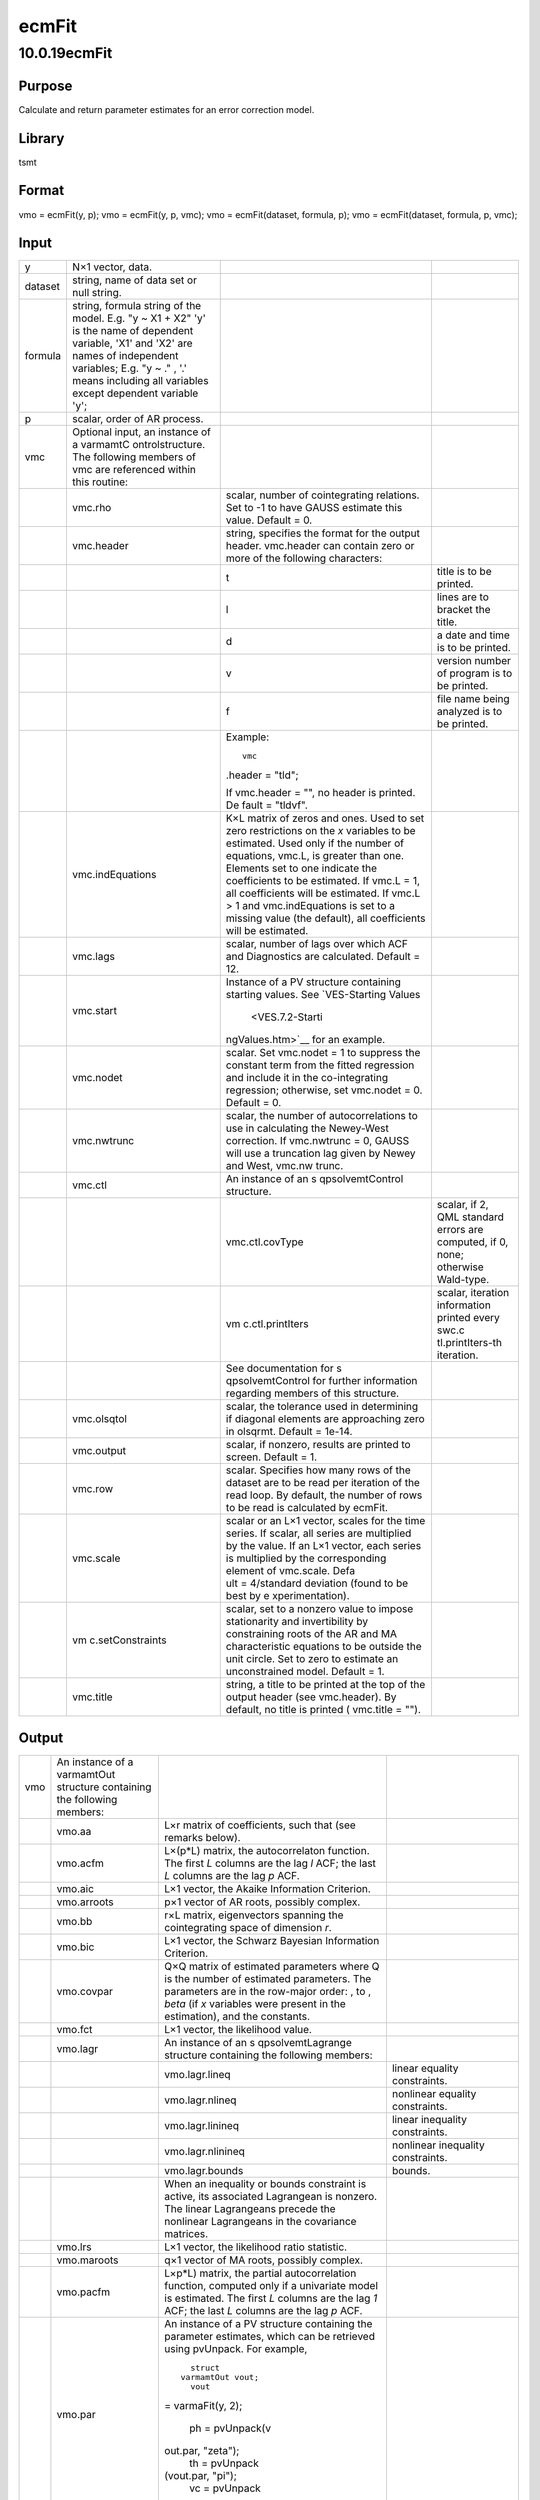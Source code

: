 ======
ecmFit
======

10.0.19ecmFit
=============

Purpose
-------

.. container::
   :name: Purpose

   Calculate and return parameter estimates for an error correction
   model.

Library
-------

.. container:: gfunc
   :name: Library

   tsmt

Format
------

.. container::
   :name: Format

   vmo = ecmFit(y, p);
   vmo = ecmFit(y, p, vmc);
   vmo = ecmFit(dataset, formula, p);
   vmo = ecmFit(dataset, formula, p, vmc);

Input
-----

.. container::
   :name: Input

   +---------+------------------+------------------+------------------+
   | y       | N×1 vector,      |                  |                  |
   |         | data.            |                  |                  |
   +---------+------------------+------------------+------------------+
   | dataset | string, name of  |                  |                  |
   |         | data set or null |                  |                  |
   |         | string.          |                  |                  |
   +---------+------------------+------------------+------------------+
   | formula | string, formula  |                  |                  |
   |         | string of the    |                  |                  |
   |         | model.           |                  |                  |
   |         | E.g. "y ~ X1 +   |                  |                  |
   |         | X2" 'y' is the   |                  |                  |
   |         | name of          |                  |                  |
   |         | dependent        |                  |                  |
   |         | variable, 'X1'   |                  |                  |
   |         | and 'X2' are     |                  |                  |
   |         | names of         |                  |                  |
   |         | independent      |                  |                  |
   |         | variables;       |                  |                  |
   |         | E.g. "y ~ ." ,   |                  |                  |
   |         | '.' means        |                  |                  |
   |         | including all    |                  |                  |
   |         | variables except |                  |                  |
   |         | dependent        |                  |                  |
   |         | variable 'y';    |                  |                  |
   +---------+------------------+------------------+------------------+
   | p       | scalar, order of |                  |                  |
   |         | AR process.      |                  |                  |
   +---------+------------------+------------------+------------------+
   | vmc     | Optional input,  |                  |                  |
   |         | an instance of a |                  |                  |
   |         | varmamtC         |                  |                  |
   |         | ontrolstructure. |                  |                  |
   |         | The following    |                  |                  |
   |         | members of vmc   |                  |                  |
   |         | are referenced   |                  |                  |
   |         | within this      |                  |                  |
   |         | routine:         |                  |                  |
   +---------+------------------+------------------+------------------+
   |         | vmc.rho          | scalar, number   |                  |
   |         |                  | of cointegrating |                  |
   |         |                  | relations. Set   |                  |
   |         |                  | to -1 to have    |                  |
   |         |                  | GAUSS estimate   |                  |
   |         |                  | this value.      |                  |
   |         |                  | Default = 0.     |                  |
   +---------+------------------+------------------+------------------+
   |         | vmc.header       | string,          |                  |
   |         |                  | specifies the    |                  |
   |         |                  | format for the   |                  |
   |         |                  | output header.   |                  |
   |         |                  | vmc.header can   |                  |
   |         |                  | contain zero or  |                  |
   |         |                  | more of the      |                  |
   |         |                  | following        |                  |
   |         |                  | characters:      |                  |
   +---------+------------------+------------------+------------------+
   |         |                  | t                | title is to be   |
   |         |                  |                  | printed.         |
   +---------+------------------+------------------+------------------+
   |         |                  | l                | lines are to     |
   |         |                  |                  | bracket the      |
   |         |                  |                  | title.           |
   +---------+------------------+------------------+------------------+
   |         |                  | d                | a date and time  |
   |         |                  |                  | is to be         |
   |         |                  |                  | printed.         |
   +---------+------------------+------------------+------------------+
   |         |                  | v                | version number   |
   |         |                  |                  | of program is to |
   |         |                  |                  | be printed.      |
   +---------+------------------+------------------+------------------+
   |         |                  | f                | file name being  |
   |         |                  |                  | analyzed is to   |
   |         |                  |                  | be printed.      |
   +---------+------------------+------------------+------------------+
   |         |                  | Example:         |                  |
   |         |                  |                  |                  |
   |         |                  | ::               |                  |
   |         |                  |                  |                  |
   |         |                  |    vmc           |                  |
   |         |                  | .header = "tld"; |                  |
   |         |                  |                  |                  |
   |         |                  | If               |                  |
   |         |                  | vmc.header = "", |                  |
   |         |                  | no header is     |                  |
   |         |                  | printed.         |                  |
   |         |                  | De               |                  |
   |         |                  | fault = "tldvf". |                  |
   +---------+------------------+------------------+------------------+
   |         | vmc.indEquations | K×L matrix of    |                  |
   |         |                  | zeros and ones.  |                  |
   |         |                  | Used to set zero |                  |
   |         |                  | restrictions on  |                  |
   |         |                  | the *x*          |                  |
   |         |                  | variables to be  |                  |
   |         |                  | estimated. Used  |                  |
   |         |                  | only if the      |                  |
   |         |                  | number of        |                  |
   |         |                  | equations,       |                  |
   |         |                  | vmc.L, is        |                  |
   |         |                  | greater than     |                  |
   |         |                  | one. Elements    |                  |
   |         |                  | set to one       |                  |
   |         |                  | indicate the     |                  |
   |         |                  | coefficients to  |                  |
   |         |                  | be estimated. If |                  |
   |         |                  | vmc.L = 1, all   |                  |
   |         |                  | coefficients     |                  |
   |         |                  | will be          |                  |
   |         |                  | estimated. If    |                  |
   |         |                  | vmc.L > 1 and    |                  |
   |         |                  | vmc.indEquations |                  |
   |         |                  | is set to a      |                  |
   |         |                  | missing value    |                  |
   |         |                  | (the default),   |                  |
   |         |                  | all coefficients |                  |
   |         |                  | will be          |                  |
   |         |                  | estimated.       |                  |
   +---------+------------------+------------------+------------------+
   |         | vmc.lags         | scalar, number   |                  |
   |         |                  | of lags over     |                  |
   |         |                  | which ACF and    |                  |
   |         |                  | Diagnostics are  |                  |
   |         |                  | calculated.      |                  |
   |         |                  | Default = 12.    |                  |
   +---------+------------------+------------------+------------------+
   |         | vmc.start        | Instance of a PV |                  |
   |         |                  | structure        |                  |
   |         |                  | containing       |                  |
   |         |                  | starting values. |                  |
   |         |                  | See              |                  |
   |         |                  | `VES-Starting    |                  |
   |         |                  | Values           |                  |
   |         |                  |  <VES.7.2-Starti |                  |
   |         |                  | ngValues.htm>`__ |                  |
   |         |                  | for an example.  |                  |
   +---------+------------------+------------------+------------------+
   |         | vmc.nodet        | scalar. Set      |                  |
   |         |                  | vmc.nodet = 1 to |                  |
   |         |                  | suppress the     |                  |
   |         |                  | constant term    |                  |
   |         |                  | from the fitted  |                  |
   |         |                  | regression and   |                  |
   |         |                  | include it in    |                  |
   |         |                  | the              |                  |
   |         |                  | co-integrating   |                  |
   |         |                  | regression;      |                  |
   |         |                  | otherwise, set   |                  |
   |         |                  | vmc.nodet = 0.   |                  |
   |         |                  | Default = 0.     |                  |
   +---------+------------------+------------------+------------------+
   |         | vmc.nwtrunc      | scalar, the      |                  |
   |         |                  | number of        |                  |
   |         |                  | autocorrelations |                  |
   |         |                  | to use in        |                  |
   |         |                  | calculating the  |                  |
   |         |                  | Newey-West       |                  |
   |         |                  | correction. If   |                  |
   |         |                  | vmc.nwtrunc = 0, |                  |
   |         |                  | GAUSS will use a |                  |
   |         |                  | truncation lag   |                  |
   |         |                  | given by Newey   |                  |
   |         |                  | and West,        |                  |
   |         |                  | vmc.nw           |                  |
   |         |                  | trunc\ |image3|. |                  |
   +---------+------------------+------------------+------------------+
   |         | vmc.ctl          | An instance of   |                  |
   |         |                  | an               |                  |
   |         |                  | s                |                  |
   |         |                  | qpsolvemtControl |                  |
   |         |                  | structure.       |                  |
   +---------+------------------+------------------+------------------+
   |         |                  | vmc.ctl.covType  | scalar, if 2,    |
   |         |                  |                  | QML standard     |
   |         |                  |                  | errors are       |
   |         |                  |                  | computed, if 0,  |
   |         |                  |                  | none; otherwise  |
   |         |                  |                  | Wald-type.       |
   +---------+------------------+------------------+------------------+
   |         |                  | vm               | scalar,          |
   |         |                  | c.ctl.printIters | iteration        |
   |         |                  |                  | information      |
   |         |                  |                  | printed every    |
   |         |                  |                  | swc.c            |
   |         |                  |                  | tl.printIters-th |
   |         |                  |                  | iteration.       |
   +---------+------------------+------------------+------------------+
   |         |                  | See              |                  |
   |         |                  | documentation    |                  |
   |         |                  | for              |                  |
   |         |                  | s                |                  |
   |         |                  | qpsolvemtControl |                  |
   |         |                  | for further      |                  |
   |         |                  | information      |                  |
   |         |                  | regarding        |                  |
   |         |                  | members of this  |                  |
   |         |                  | structure.       |                  |
   +---------+------------------+------------------+------------------+
   |         | vmc.olsqtol      | scalar, the      |                  |
   |         |                  | tolerance used   |                  |
   |         |                  | in determining   |                  |
   |         |                  | if diagonal      |                  |
   |         |                  | elements are     |                  |
   |         |                  | approaching zero |                  |
   |         |                  | in olsqrmt.      |                  |
   |         |                  | Default = 1e-14. |                  |
   +---------+------------------+------------------+------------------+
   |         | vmc.output       | scalar, if       |                  |
   |         |                  | nonzero, results |                  |
   |         |                  | are printed to   |                  |
   |         |                  | screen.          |                  |
   |         |                  | Default = 1.     |                  |
   +---------+------------------+------------------+------------------+
   |         | vmc.row          | scalar.          |                  |
   |         |                  | Specifies how    |                  |
   |         |                  | many rows of the |                  |
   |         |                  | dataset are to   |                  |
   |         |                  | be read per      |                  |
   |         |                  | iteration of the |                  |
   |         |                  | read loop. By    |                  |
   |         |                  | default, the     |                  |
   |         |                  | number of rows   |                  |
   |         |                  | to be read is    |                  |
   |         |                  | calculated by    |                  |
   |         |                  | ecmFit.          |                  |
   +---------+------------------+------------------+------------------+
   |         | vmc.scale        | scalar or an L×1 |                  |
   |         |                  | vector, scales   |                  |
   |         |                  | for the time     |                  |
   |         |                  | series. If       |                  |
   |         |                  | scalar, all      |                  |
   |         |                  | series are       |                  |
   |         |                  | multiplied by    |                  |
   |         |                  | the value. If an |                  |
   |         |                  | L×1 vector, each |                  |
   |         |                  | series is        |                  |
   |         |                  | multiplied by    |                  |
   |         |                  | the              |                  |
   |         |                  | corresponding    |                  |
   |         |                  | element of       |                  |
   |         |                  | vmc.scale.       |                  |
   |         |                  | Defa             |                  |
   |         |                  | ult = 4/standard |                  |
   |         |                  | deviation (found |                  |
   |         |                  | to be best by    |                  |
   |         |                  | e                |                  |
   |         |                  | xperimentation). |                  |
   +---------+------------------+------------------+------------------+
   |         | vm               | scalar, set to a |                  |
   |         | c.setConstraints | nonzero value to |                  |
   |         |                  | impose           |                  |
   |         |                  | stationarity and |                  |
   |         |                  | invertibility by |                  |
   |         |                  | constraining     |                  |
   |         |                  | roots of the AR  |                  |
   |         |                  | and MA           |                  |
   |         |                  | characteristic   |                  |
   |         |                  | equations to be  |                  |
   |         |                  | outside the unit |                  |
   |         |                  | circle. Set to   |                  |
   |         |                  | zero to estimate |                  |
   |         |                  | an unconstrained |                  |
   |         |                  | model.           |                  |
   |         |                  | Default = 1.     |                  |
   +---------+------------------+------------------+------------------+
   |         | vmc.title        | string, a title  |                  |
   |         |                  | to be printed at |                  |
   |         |                  | the top of the   |                  |
   |         |                  | output header    |                  |
   |         |                  | (see             |                  |
   |         |                  | vmc.header). By  |                  |
   |         |                  | default, no      |                  |
   |         |                  | title is printed |                  |
   |         |                  | (                |                  |
   |         |                  | vmc.title = ""). |                  |
   +---------+------------------+------------------+------------------+

Output
------

.. container::
   :name: Output

   +-----+-------------------+-------------------+-------------------+
   | vmo | An instance of a  |                   |                   |
   |     | varmamtOut        |                   |                   |
   |     | structure         |                   |                   |
   |     | containing the    |                   |                   |
   |     | following         |                   |                   |
   |     | members:          |                   |                   |
   +-----+-------------------+-------------------+-------------------+
   |     | vmo.aa            | L×r matrix of     |                   |
   |     |                   | coefficients,     |                   |
   |     |                   | such that         |                   |
   |     |                   | |image12| (see    |                   |
   |     |                   | remarks below).   |                   |
   +-----+-------------------+-------------------+-------------------+
   |     | vmo.acfm          | L×(p*L) matrix,   |                   |
   |     |                   | the               |                   |
   |     |                   | autocorrelaton    |                   |
   |     |                   | function. The     |                   |
   |     |                   | first *L* columns |                   |
   |     |                   | are the lag *l*   |                   |
   |     |                   | ACF; the last *L* |                   |
   |     |                   | columns are the   |                   |
   |     |                   | lag *p* ACF.      |                   |
   +-----+-------------------+-------------------+-------------------+
   |     | vmo.aic           | L×1 vector, the   |                   |
   |     |                   | Akaike            |                   |
   |     |                   | Information       |                   |
   |     |                   | Criterion.        |                   |
   +-----+-------------------+-------------------+-------------------+
   |     | vmo.arroots       | p×1 vector of AR  |                   |
   |     |                   | roots, possibly   |                   |
   |     |                   | complex.          |                   |
   +-----+-------------------+-------------------+-------------------+
   |     | vmo.bb            | r×L matrix,       |                   |
   |     |                   | eigenvectors      |                   |
   |     |                   | spanning the      |                   |
   |     |                   | cointegrating     |                   |
   |     |                   | space of          |                   |
   |     |                   | dimension *r*.    |                   |
   +-----+-------------------+-------------------+-------------------+
   |     | vmo.bic           | L×1 vector, the   |                   |
   |     |                   | Schwarz Bayesian  |                   |
   |     |                   | Information       |                   |
   |     |                   | Criterion.        |                   |
   +-----+-------------------+-------------------+-------------------+
   |     | vmo.covpar        | Q×Q matrix of     |                   |
   |     |                   | estimated         |                   |
   |     |                   | parameters where  |                   |
   |     |                   | Q is the number   |                   |
   |     |                   | of estimated      |                   |
   |     |                   | parameters. The   |                   |
   |     |                   | parameters are in |                   |
   |     |                   | the row-major     |                   |
   |     |                   | order: |image13|, |                   |
   |     |                   | |image14| to      |                   |
   |     |                   | |image15|, *beta* |                   |
   |     |                   | (if *x* variables |                   |
   |     |                   | were present in   |                   |
   |     |                   | the estimation),  |                   |
   |     |                   | and the           |                   |
   |     |                   | constants.        |                   |
   +-----+-------------------+-------------------+-------------------+
   |     | vmo.fct           | L×1 vector, the   |                   |
   |     |                   | likelihood value. |                   |
   +-----+-------------------+-------------------+-------------------+
   |     | vmo.lagr          | An instance of an |                   |
   |     |                   | s                 |                   |
   |     |                   | qpsolvemtLagrange |                   |
   |     |                   | structure         |                   |
   |     |                   | containing the    |                   |
   |     |                   | following         |                   |
   |     |                   | members:          |                   |
   +-----+-------------------+-------------------+-------------------+
   |     |                   | vmo.lagr.lineq    | linear equality   |
   |     |                   |                   | constraints.      |
   +-----+-------------------+-------------------+-------------------+
   |     |                   | vmo.lagr.nlineq   | nonlinear         |
   |     |                   |                   | equality          |
   |     |                   |                   | constraints.      |
   +-----+-------------------+-------------------+-------------------+
   |     |                   | vmo.lagr.linineq  | linear inequality |
   |     |                   |                   | constraints.      |
   +-----+-------------------+-------------------+-------------------+
   |     |                   | vmo.lagr.nlinineq | nonlinear         |
   |     |                   |                   | inequality        |
   |     |                   |                   | constraints.      |
   +-----+-------------------+-------------------+-------------------+
   |     |                   | vmo.lagr.bounds   | bounds.           |
   +-----+-------------------+-------------------+-------------------+
   |     |                   | When an           |                   |
   |     |                   | inequality or     |                   |
   |     |                   | bounds constraint |                   |
   |     |                   | is active, its    |                   |
   |     |                   | associated        |                   |
   |     |                   | Lagrangean is     |                   |
   |     |                   | nonzero. The      |                   |
   |     |                   | linear            |                   |
   |     |                   | Lagrangeans       |                   |
   |     |                   | precede the       |                   |
   |     |                   | nonlinear         |                   |
   |     |                   | Lagrangeans in    |                   |
   |     |                   | the covariance    |                   |
   |     |                   | matrices.         |                   |
   +-----+-------------------+-------------------+-------------------+
   |     | vmo.lrs           | L×1 vector, the   |                   |
   |     |                   | likelihood ratio  |                   |
   |     |                   | statistic.        |                   |
   +-----+-------------------+-------------------+-------------------+
   |     | vmo.maroots       | q×1 vector of MA  |                   |
   |     |                   | roots, possibly   |                   |
   |     |                   | complex.          |                   |
   +-----+-------------------+-------------------+-------------------+
   |     | vmo.pacfm         | L×p*L) matrix,    |                   |
   |     |                   | the partial       |                   |
   |     |                   | autocorrelation   |                   |
   |     |                   | function,         |                   |
   |     |                   | computed only if  |                   |
   |     |                   | a univariate      |                   |
   |     |                   | model is          |                   |
   |     |                   | estimated. The    |                   |
   |     |                   | first *L* columns |                   |
   |     |                   | are the lag *1*   |                   |
   |     |                   | ACF; the last *L* |                   |
   |     |                   | columns are the   |                   |
   |     |                   | lag *p* ACF.      |                   |
   +-----+-------------------+-------------------+-------------------+
   |     | vmo.par           | An instance of a  |                   |
   |     |                   | PV structure      |                   |
   |     |                   | containing the    |                   |
   |     |                   | parameter         |                   |
   |     |                   | estimates, which  |                   |
   |     |                   | can be retrieved  |                   |
   |     |                   | using pvUnpack.   |                   |
   |     |                   | For example,      |                   |
   |     |                   |                   |                   |
   |     |                   | ::                |                   |
   |     |                   |                   |                   |
   |     |                   |    struct         |                   |
   |     |                   |  varmamtOut vout; |                   |
   |     |                   |    vout           |                   |
   |     |                   | = varmaFit(y, 2); |                   |
   |     |                   |                   |                   |
   |     |                   |   ph = pvUnpack(v |                   |
   |     |                   | out.par, "zeta"); |                   |
   |     |                   |    th = pvUnpack  |                   |
   |     |                   | (vout.par, "pi"); |                   |
   |     |                   |    vc = pvUnpack  |                   |
   |     |                   | (vout.par, "vc"); |                   |
   +-----+-------------------+-------------------+-------------------+
   |     |                   | The complete set  |                   |
   |     |                   | of parameter      |                   |
   |     |                   | matrices and      |                   |
   |     |                   | arrays that can   |                   |
   |     |                   | be unpacked       |                   |
   |     |                   | depending on the  |                   |
   |     |                   | model is:         |                   |
   +-----+-------------------+-------------------+-------------------+
   |     |                   | phi               | L×p×p array,      |
   |     |                   |                   | autoregression    |
   |     |                   |                   | coefficients.     |
   +-----+-------------------+-------------------+-------------------+
   |     |                   | theta             | L×q×q array,      |
   |     |                   |                   | moving average    |
   |     |                   |                   | coefficients.     |
   +-----+-------------------+-------------------+-------------------+
   |     |                   | vc                | L×L residual      |
   |     |                   |                   | covariance        |
   |     |                   |                   | matrix.           |
   +-----+-------------------+-------------------+-------------------+
   |     |                   | beta              | L×K regression    |
   |     |                   |                   | coefficient       |
   |     |                   |                   | matrix.           |
   +-----+-------------------+-------------------+-------------------+
   |     |                   | beta0             | L×1 constant      |
   |     |                   |                   | vector.           |
   +-----+-------------------+-------------------+-------------------+
   |     |                   | zeta              | L×p×ar array of   |
   |     |                   |                   | ecm coefficients. |
   +-----+-------------------+-------------------+-------------------+
   |     |                   | pi                | L×L matrix. *Note |
   |     |                   |                   | that 'pi' is a    |
   |     |                   |                   | reserved word in  |
   |     |                   |                   | GAUSS. Users will |
   |     |                   |                   | need to assign    |
   |     |                   |                   | this to a         |
   |     |                   |                   | different         |
   |     |                   |                   | variable name.*   |
   +-----+-------------------+-------------------+-------------------+
   |     | vmo.portman       | vmc.lags-(p+q)×3  |                   |
   |     |                   | matrix of         |                   |
   |     |                   | portmanteau       |                   |
   |     |                   | statistics for    |                   |
   |     |                   | the multivariate  |                   |
   |     |                   | model and         |                   |
   |     |                   | Ljung-Box         |                   |
   |     |                   | statistics for    |                   |
   |     |                   | the univariate    |                   |
   |     |                   | model. The time   |                   |
   |     |                   | period is in      |                   |
   |     |                   | column one, the   |                   |
   |     |                   | *Qs*              |                   |
   |     |                   | (portmanteau)     |                   |
   |     |                   | statistic in      |                   |
   |     |                   | column two and    |                   |
   |     |                   | the p_value in    |                   |
   |     |                   | column three.     |                   |
   +-----+-------------------+-------------------+-------------------+
   |     | vmo.residuals     | T×L matrix,       |                   |
   |     |                   | residuals.        |                   |
   +-----+-------------------+-------------------+-------------------+
   |     | vmo.retcode       | 2×1 vector,       |                   |
   |     |                   | return code.      |                   |
   |     |                   | First element:    |                   |
   +-----+-------------------+-------------------+-------------------+
   |     |                   | **0**             | normal            |
   |     |                   |                   | convergence.      |
   +-----+-------------------+-------------------+-------------------+
   |     |                   | **1**             | forced exit.      |
   +-----+-------------------+-------------------+-------------------+
   |     |                   | **2**             | maximum number of |
   |     |                   |                   | iterations        |
   |     |                   |                   | exceeded.         |
   +-----+-------------------+-------------------+-------------------+
   |     |                   | **3**             | function          |
   |     |                   |                   | calculation       |
   |     |                   |                   | failed.           |
   +-----+-------------------+-------------------+-------------------+
   |     |                   | **4**             | gradient          |
   |     |                   |                   | calculation       |
   |     |                   |                   | failed.           |
   +-----+-------------------+-------------------+-------------------+
   |     |                   | **5**             | Hessian           |
   |     |                   |                   | calculation       |
   |     |                   |                   | failed.           |
   +-----+-------------------+-------------------+-------------------+
   |     |                   | **6**             | line search       |
   |     |                   |                   | failed.           |
   +-----+-------------------+-------------------+-------------------+
   |     |                   | **7**             | error with        |
   |     |                   |                   | constraints.      |
   +-----+-------------------+-------------------+-------------------+
   |     |                   | Second element:   |                   |
   +-----+-------------------+-------------------+-------------------+
   |     |                   | **0**             | covariance matrix |
   |     |                   |                   | of parameters     |
   |     |                   |                   | failed.           |
   +-----+-------------------+-------------------+-------------------+
   |     |                   | **1**             | ML covariance     |
   |     |                   |                   | matrix.           |
   +-----+-------------------+-------------------+-------------------+
   |     |                   | **2**             | QML covariance    |
   |     |                   |                   | matrix.           |
   +-----+-------------------+-------------------+-------------------+
   |     |                   | **3**             | Cross-Product     |
   |     |                   |                   | covariance        |
   |     |                   |                   | matrix.           |
   +-----+-------------------+-------------------+-------------------+
   |     | vmo.ss            | L×2 matrix, the   |                   |
   |     |                   | sum of squares    |                   |
   |     |                   | for Y in column   |                   |
   |     |                   | one and the sum   |                   |
   |     |                   | of squared error  |                   |
   |     |                   | in column two.    |                   |
   +-----+-------------------+-------------------+-------------------+
   |     | vmo.va            | r×1 vector,       |                   |
   |     |                   | eigenvalues.      |                   |
   +-----+-------------------+-------------------+-------------------+

Remarks
-------

.. container::
   :name: Remarks

   Errors are assumed to be distributed N(0, Q).

Example
-------

.. container::
   :name: Example

   ::

      new;
      cls,;
      library tsmt;

      //Load data
      fname = getGAUSSHome() $+ "pkgs/tsmt/examples/ecmmt.csv";
      y = csvReadM(fname, 1, 2);

      y = vmdiffmt(y, 1);

      //Declare varmamt control structure
      struct varmamtControl vmc;

      //Initialize control structure with default values
      vmc = varmamtControlCreate;

      //No contraints
      vmc.setConstraints = 0;

      //Set up start values
      phi = { 0.05 -0.05, 0 0.01, 0.1 -0.07, 0.05 -0.04 };
      vmc.start = pvcreate();
      vmc.start = pvPacki(vmc.start,areshape(phi, 2|2|2), "phi", 1);
      vmc.start = pvPacksi(vmc.start, xpnd(15.9521|14.2525|15.9908), "vc", 3);

      //Call ecmFit
      struct varmamtOut vout;
      vout = ecmFit(y , 1, vmc); 

Source
------

.. container:: gfunc
   :name: Source

   varmamt.src

.. |image1| image:: _static/images/Equation693.svg
   :class: _inline_math_MCEquation1 mcReset
.. |image2| image:: _static/images/Equation693.svg
   :class: _inline_math_MCEquation1 mcReset
.. |image3| image:: _static/images/Equation693.svg
   :class: _inline_math_MCEquation1 mcReset
.. |image4| image:: _static/images/Equation694.svg
   :class: _inline_math_MCEquation_0 mcReset
.. |image5| image:: _static/images/Equation695.svg
   :class: _inline_math_MCEquation_0 mcReset
.. |image6| image:: _static/images/Equation696.svg
   :class: _inline_math_MCEquation_0 mcReset
.. |image7| image:: _static/images/Equation697.svg
   :class: _inline_math_MCEquation_0 mcReset
.. |image8| image:: _static/images/Equation694.svg
   :class: _inline_math_MCEquation_0 mcReset
.. |image9| image:: _static/images/Equation695.svg
   :class: _inline_math_MCEquation_0 mcReset
.. |image10| image:: _static/images/Equation696.svg
   :class: _inline_math_MCEquation_0 mcReset
.. |image11| image:: _static/images/Equation697.svg
   :class: _inline_math_MCEquation_0 mcReset
.. |image12| image:: _static/images/Equation694.svg
   :class: _inline_math_MCEquation_0 mcReset
.. |image13| image:: _static/images/Equation695.svg
   :class: _inline_math_MCEquation_0 mcReset
.. |image14| image:: _static/images/Equation696.svg
   :class: _inline_math_MCEquation_0 mcReset
.. |image15| image:: _static/images/Equation697.svg
   :class: _inline_math_MCEquation_0 mcReset
